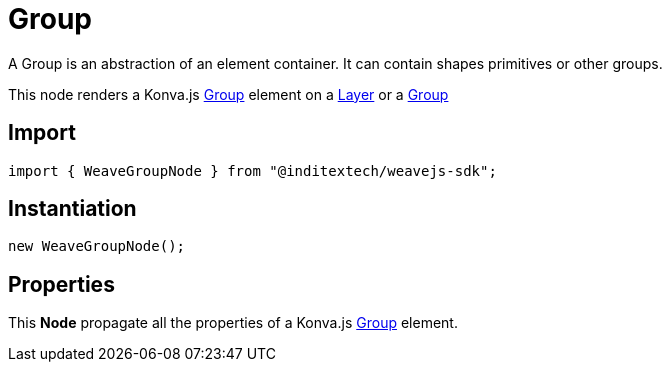 = Group

A Group is an abstraction of an element container. It can contain shapes primitives
or other groups.

This node renders a Konva.js https://konvajs.org/api/Konva.Group.html[Group] element
on a xref:nodes:layer.adoc[Layer] or a xref:nodes:group.adoc[Group]

== Import

[source,typescript]
----
import { WeaveGroupNode } from "@inditextech/weavejs-sdk";
----

== Instantiation

[source,typescript]
----
new WeaveGroupNode();
----

== Properties

This **Node** propagate all the properties of a Konva.js
https://konvajs.org/api/Konva.Group.html[Group] element.
